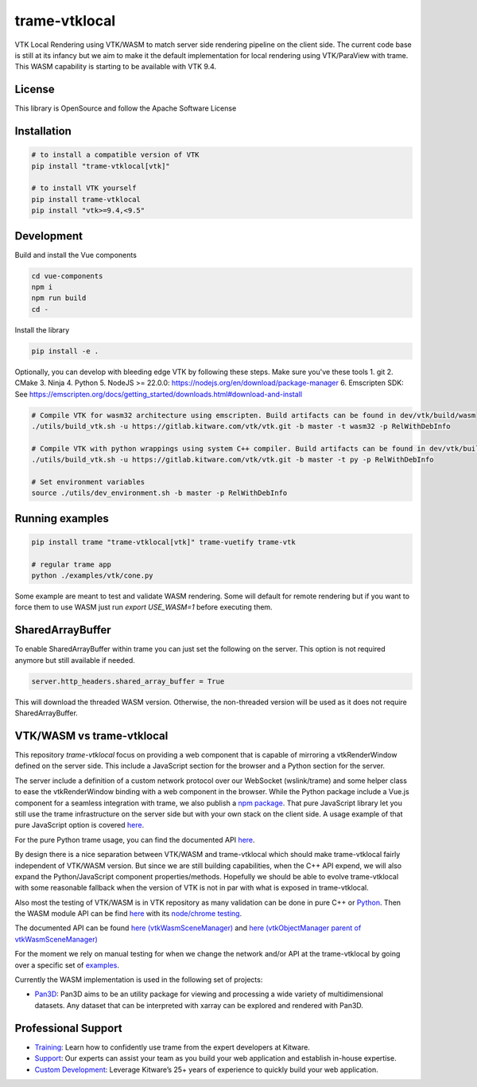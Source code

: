 ==============
trame-vtklocal
==============

VTK Local Rendering using VTK/WASM to match server side rendering pipeline on the client side.
The current code base is still at its infancy but we aim to make it the default implementation for local rendering using VTK/ParaView with trame.
This WASM capability is starting to be available with VTK 9.4. 

.. In term of version compatibility between VTK and trame-vtklocal we aim to follow this pattern.
.. 
.. .. list-table:: Version compatibility
..    :widths: 50 50
..    :header-rows: 1

..    * - VTK
..      - trame-vtklocal
..    * - v9.4
..      - v0
..    * - v9.5
..      - v1

License
----------------------------------------

This library is OpenSource and follow the Apache Software License

Installation
----------------------------------------

.. code-block:: console

    # to install a compatible version of VTK
    pip install "trame-vtklocal[vtk]"

    # to install VTK yourself
    pip install trame-vtklocal
    pip install "vtk>=9.4,<9.5"


Development
----------------------------------------

Build and install the Vue components

.. code-block:: console

    cd vue-components
    npm i
    npm run build
    cd -

Install the library

.. code-block:: console

    pip install -e .

Optionally, you can develop with bleeding edge VTK by following these steps. Make sure you've these tools
1. git
2. CMake
3. Ninja
4. Python
5. NodeJS >= 22.0.0: https://nodejs.org/en/download/package-manager
6. Emscripten SDK: See https://emscripten.org/docs/getting_started/downloads.html#download-and-install

.. code-block:: console

    # Compile VTK for wasm32 architecture using emscripten. Build artifacts can be found in dev/vtk/build/wasm
    ./utils/build_vtk.sh -u https://gitlab.kitware.com/vtk/vtk.git -b master -t wasm32 -p RelWithDebInfo

    # Compile VTK with python wrappings using system C++ compiler. Build artifacts can be found in dev/vtk/build/py
    ./utils/build_vtk.sh -u https://gitlab.kitware.com/vtk/vtk.git -b master -t py -p RelWithDebInfo

    # Set environment variables
    source ./utils/dev_environment.sh -b master -p RelWithDebInfo


Running examples
----------------------------------------

.. code-block:: console

    pip install trame "trame-vtklocal[vtk]" trame-vuetify trame-vtk

    # regular trame app
    python ./examples/vtk/cone.py 


Some example are meant to test and validate WASM rendering.
Some will default for remote rendering but if you want to force them to use WASM just run `export USE_WASM=1` before executing them.

SharedArrayBuffer
----------------------------------------

To enable SharedArrayBuffer within trame you can just set the following on the server. 
This option is not required anymore but still available if needed.

.. code-block:: console

    server.http_headers.shared_array_buffer = True


This will download the threaded WASM version. Otherwise, the non-threaded version will be used as it does not require SharedArrayBuffer.


VTK/WASM vs trame-vtklocal
----------------------------------------

This repository `trame-vtklocal` focus on providing a web component that is capable of mirroring a vtkRenderWindow defined on the server side.
This include a JavaScript section for the browser and a Python section for the server. 

The server include a definition of a custom network protocol over our WebSocket (wslink/trame) and some helper class to ease the vtkRenderWindow binding with a web component in the browser.
While the Python package include a Vue.js component for a seamless integration with trame, we also publish a `npm package <https://www.npmjs.com/package/@kitware/trame-vtklocal>`_.
That pure JavaScript library let you still use the trame infrastructure on the server side but with your own stack on the client side. A usage example of that pure JavaScript option is covered `here <https://github.com/Kitware/trame-vtklocal/tree/master/examples/pure-js>`_.

For the pure Python trame usage, you can find the documented API `here <https://trame.readthedocs.io/en/latest/trame.widgets.vtklocal.html>`_.

By design there is a nice separation between VTK/WASM and trame-vtklocal which should make trame-vtklocal fairly independent of VTK/WASM version. 
But since we are still building capabilities, when the C++ API expend, we will also expand the Python/JavaScript component properties/methods. 
Hopefully we should be able to evolve trame-vtklocal with some reasonable fallback when the version of VTK is not in par with what is exposed in trame-vtklocal.

Also most the testing of VTK/WASM is in VTK repository as many validation can be done in pure C++ or `Python <https://gitlab.kitware.com/vtk/vtk/-/tree/master/Serialization/Manager/Testing/Python>`_. 
Then the WASM module API can be find `here <https://gitlab.kitware.com/vtk/vtk/-/blob/master/Web/WebAssembly/vtkWasmSceneManagerEmBinding.cxx>`_  with its `node/chrome testing <https://gitlab.kitware.com/vtk/vtk/-/tree/master/Web/WebAssembly/Testing/JavaScript>`_.

The documented API can be found `here (vtkWasmSceneManager) <https://vtk.org/doc/nightly/html/classvtkWasmSceneManager.html>`_ and `here (vtkObjectManager parent of vtkWasmSceneManager) <https://vtk.org/doc/nightly/html/classvtkObjectManager.html>`_

For the moment we rely on manual testing for when we change the network and/or API at the trame-vtklocal by going over a specific set of `examples <https://github.com/Kitware/trame-vtklocal/tree/master/examples>`_.

Currently the WASM implementation is used in the following set of projects:

- `Pan3D <https://github.com/Kitware/pan3d/>`_: Pan3D aims to be an utility package for viewing and processing a wide variety of multidimensional datasets. Any dataset that can be interpreted with xarray can be explored and rendered with Pan3D.


Professional Support
--------------------------------------------------------------------------

* `Training <https://www.kitware.com/courses/trame/>`_: Learn how to confidently use trame from the expert developers at Kitware.
* `Support <https://www.kitware.com/trame/support/>`_: Our experts can assist your team as you build your web application and establish in-house expertise.
* `Custom Development <https://www.kitware.com/trame/support/>`_: Leverage Kitware’s 25+ years of experience to quickly build your web application.
